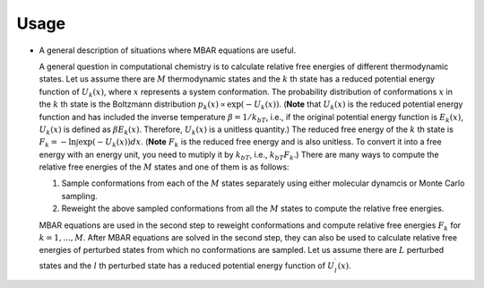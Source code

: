 Usage
=====
* A general description of situations where MBAR equations are useful.

  A general question in computational chemistry is to calculate
  relative free energies of different thermodynamic states.
  Let us assume there are :math:`M` thermodynamic states and
  the :math:`k` th state has a reduced potential energy function of
  :math:`U_k(x)`, where :math:`x` represents a system conformation.
  The probability distribution of conformations :math:`x` in the :math:`k` th 
  state is the Boltzmann distribution
  :math:`p_k(x) \propto \exp\left(-U_k(x)\right)`.
  (**Note** that :math:`U_k(x)` is the reduced  potential energy function and
  has included the inverse temperature :math:`\beta = 1/k_bT`, i.e., if the original
  potential energy function is :math:`E_k(x)`, :math:`U_k(x)` is defined as
  :math:`\beta E_k(x)`. Therefore, :math:`U_k(x)` is a unitless quantity.)
  The reduced free energy of the :math:`k` th state is
  :math:`F_k = -\ln \int{\exp\left(-U_k(x)\right) dx}`.
  (**Note** :math:`F_k` is the reduced free energy and is also unitless.
  To convert it into a free energy with an energy unit, you need to mutiply it
  by :math:`k_bT`, i.e., :math:`k_bT F_k`.)
  There are many ways to compute the relative free energies of
  the :math:`M` states and one of them is as follows:

  1. Sample conformations from each of the :math:`M` states separately using
     either molecular dynamcis or Monte Carlo sampling.

  2. Reweight the above sampled conformations from all the :math:`M` states
     to compute the relative free energies.

  MBAR equations are used in the second step to reweight conformations and
  compute relative free energies :math:`F_k` for :math:`k = 1, ..., M`.
  After MBAR equations are solved in the second step, they can also be used
  to calculate relative free energies of perturbed states from which no
  conformations are sampled. Let us assume there are :math:`L` perturbed states
  and the :math:`l` th perturbed state has a reduced potential energy function
  of :math:`U^{\prime}_l(x)`.

  
.. image:: ../../energy_matrix.pdf
